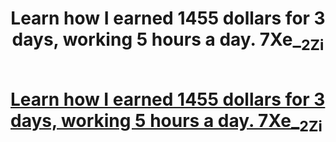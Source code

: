 #+TITLE: Learn how I earned 1455 dollars for 3 days, working 5 hours a day. 7Xe__2Zi

* [[http://anatoliyburmistrov.com/1232d12d12aaa.php#D_b64H_n_3o][Learn how I earned 1455 dollars for 3 days, working 5 hours a day. 7Xe__2Zi]]
:PROPERTIES:
:Author: L_n3_4Pp7Ha__
:Score: 1
:DateUnix: 1455713870.0
:DateShort: 2016-Feb-17
:END:
